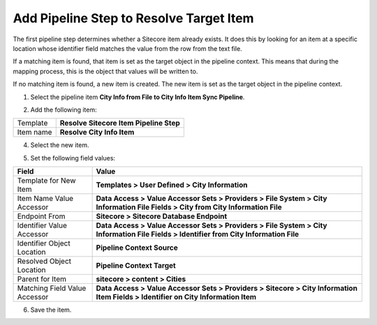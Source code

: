 Add Pipeline Step to Resolve Target Item
===================================================
The first pipeline step determines whether a Sitecore 
item already exists. It does this by looking for an 
item at a specific location whose identifier field
matches the value from the row from the text file.

If a matching item is found, that item is set as the
target object in the pipeline context. This means 
that during the mapping process, this is the object
that values will be written to.

If no matching item is found, a new item is created.
The new item is set as the target object in the
pipeline context.

1. Select the pipeline item **City Info from File to City Info Item Sync Pipeline**.

.. image:: _static/pipeline-single-row-no-children.png

2. Add the following item:

+---------------------------+---------------------------------------------------------------------+
| Template                  | **Resolve Sitecore Item Pipeline Step**                             |
+---------------------------+---------------------------------------------------------------------+
| Item name                 | **Resolve City Info Item**                                          |
+---------------------------+---------------------------------------------------------------------+

4. Select the new item.

.. image:: _static/pipeline-step-resolve-city-info-item.png

5. Set the following field values:

.. |field1-name| replace:: Template for New Item
.. |field1-value| replace:: **Templates > User Defined > City Information**
.. |field2-name| replace:: Item Name Value Accessor
.. |field2-value| replace:: **Data Access > Value Accessor Sets > Providers > File System > City Information File Fields > City from City Information File**
.. |field3-name| replace:: Endpoint From
.. |field3-value| replace:: **Sitecore > Sitecore Database Endpoint**
.. |field4-name| replace:: Identifier Value Accessor
.. |field4-value| replace:: **Data Access > Value Accessor Sets > Providers > File System > City Information File Fields > Identifier from City Information File**
.. |field5-name| replace:: Identifier Object Location
.. |field5-value| replace:: **Pipeline Context Source**
.. |field6-name| replace:: Resolved Object Location
.. |field6-value| replace:: **Pipeline Context Target**
.. |field7-name| replace:: Parent for Item
.. |field7-value| replace:: **sitecore > content > Cities**
.. |field8-name| replace:: Matching Field Value Accessor
.. |field8-value| replace:: **Data Access > Value Accessor Sets > Providers > Sitecore > City Information Item Fields > Identifier on City Information Item**

+---------------------------+---------------------------------------------------------------------+
| Field                     | Value                                                               |
+===========================+=====================================================================+
| |field1-name|             | |field1-value|                                                      |
+---------------------------+---------------------------------------------------------------------+
| |field2-name|             | |field2-value|                                                      |
+---------------------------+---------------------------------------------------------------------+
| |field3-name|             | |field3-value|                                                      |
+---------------------------+---------------------------------------------------------------------+
| |field4-name|             | |field4-value|                                                      |
+---------------------------+---------------------------------------------------------------------+
| |field5-name|             | |field5-value|                                                      |
+---------------------------+---------------------------------------------------------------------+
| |field6-name|             | |field6-value|                                                      |
+---------------------------+---------------------------------------------------------------------+
| |field7-name|             | |field7-value|                                                      |
+---------------------------+---------------------------------------------------------------------+
| |field8-name|             | |field8-value|                                                      |
+---------------------------+---------------------------------------------------------------------+

6. Save the item.
